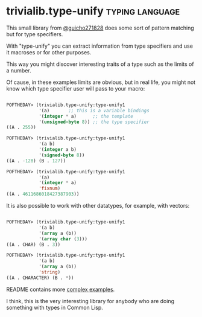 * trivialib.type-unify                                      :typing:language:
:PROPERTIES:
:Documentation: :|
:Docstrings: :)
:Tests:    :)
:Examples: :)
:RepositoryActivity: :|
:CI:       :)
:END:

This small library from [[https://twitter.com/guicho271828][@guicho271828]] does some sort of pattern matching
but for type specifiers.

With "type-unify" you can extract information from type specifiers and
use it macroses or for other purposes.

This way you might discover interesting traits of a type such as the
limits of a number.

Of cause, in these examples limits are obvious, but in real life, you
might not know which type specifier user will pass to your macro:

#+BEGIN_SRC lisp

POFTHEDAY> (trivialib.type-unify:type-unify1
            '(a)       ;; this is a variable bindings
            '(integer * a)      ;; the template
            '(unsigned-byte 8)) ;; the type specifier
((A . 255))

POFTHEDAY> (trivialib.type-unify:type-unify1
            '(a b)
            '(integer a b)
            '(signed-byte 8))
((A . -128) (B . 127))

POFTHEDAY> (trivialib.type-unify:type-unify1
            '(a)
            '(integer * a)
            'fixnum)
((A . 4611686018427387903))

#+END_SRC

It is also possible to work with other datatypes, for example, with
vectors:

#+BEGIN_SRC lisp

POFTHEDAY> (trivialib.type-unify:type-unify1
            '(a b)
            '(array a (b))
            '(array char (3)))
((A . CHAR) (B . 3))

POFTHEDAY> (trivialib.type-unify:type-unify1
            '(a b)
            '(array a (b))
            'string)
((A . CHARACTER) (B . *))

#+END_SRC

README contains more [[http://quickdocs.org/trivialib.type-unify/][complex examples]].

I think, this is the very interesting library for anybody who are doing
something with types in Common Lisp.
